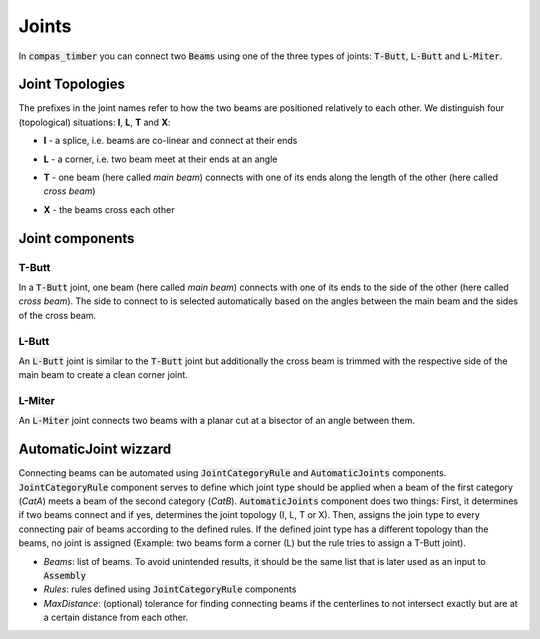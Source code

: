 ******
Joints
******

In :code:`compas_timber` you can connect two :code:`Beams` using one of the three types of joints: :code:`T-Butt`, :code:`L-Butt` and :code:`L-Miter`.  

Joint Topologies 
----------------

The prefixes in the joint names refer to how the two beams are positioned relatively to each other. 
We distinguish four (topological) situations: **I**, **L**, **T** and **X**:

* **I** - a splice, i.e. beams are co-linear and connect at their ends
* **L** - a corner, i.e. two beam meet at their ends at an angle
* **T** - one beam (here called *main beam*) connects with one of its ends along the length of the other (here called *cross beam*)
* **X** - the beams cross each other

    .. image:: ../images/joint_topologies_diagramm.png
        :width: 30%


Joint components
----------------

T-Butt
^^^^^^

In a :code:`T-Butt` joint, one beam (here called *main beam*) connects with one of its ends to the side of the other (here called *cross beam*). 
The side to connect to is selected automatically based on the angles between the main beam and the sides of the cross beam.  

    .. image:: ../images/TButt_diagramm.png
        :width: 50%


L-Butt
^^^^^^

An :code:`L-Butt` joint is similar to the :code:`T-Butt` joint but additionally the cross beam is trimmed with the respective side 
of the main beam to create a clean corner joint.  

    .. image:: ../images/LButt_diagramm.png
        :width: 50%


L-Miter
^^^^^^^

An :code:`L-Miter` joint connects two beams with a planar cut at a bisector of an angle between them.  

    .. image:: ../images/LMiter_diagramm.png
        :width: 50%


AutomaticJoint wizzard
----------------------

Connecting beams can be automated using :code:`JointCategoryRule` and :code:`AutomaticJoints` components.  
:code:`JointCategoryRule` component serves to define which joint type should be applied when a beam of the first category (`CatA`) 
meets a beam of the second category (`CatB`).  
:code:`AutomaticJoints` component does two things: First, it determines if two beams connect and if yes, 
determines the joint topology (I, L, T or X). 
Then, assigns the join type to every connecting pair of beams according to the defined rules. 
If the defined joint type has a different topology than the beams, no joint is assigned 
(Example: two beams form a corner (L) but the rule tries to assign a T-Butt joint).

* `Beams`: list of beams. To avoid unintended results, it should be the same list that is later used as an input to :code:`Assembly`
* `Rules`: rules defined using :code:`JointCategoryRule` components
* `MaxDistance`: (optional) tolerance for finding connecting beams if the centerlines to not intersect exactly but are at a certain distance from each other.

.. image:: ../images/Joints4Categories_diagramm.png
    :width: 50%
